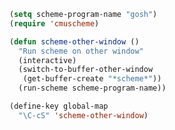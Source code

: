 #+BEGIN_SRC emacs-lisp
  (setq scheme-program-name "gosh")
  (require 'cmuscheme)
  
  (defun scheme-other-window ()
    "Run scheme on other window"
    (interactive)
    (switch-to-buffer-other-window
     (get-buffer-create "*scheme*"))
    (run-scheme scheme-program-name))
  
  (define-key global-map
    "\C-cS" 'scheme-other-window)
#+END_SRC
